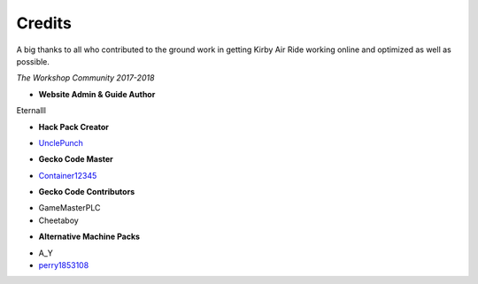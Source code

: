 =======
Credits
=======

A big thanks to all who contributed to the ground work in getting Kirby Air Ride working online and optimized as well as possible. 

*The Workshop Community 2017-2018*

- **Website Admin & Guide Author**

Eternalll

- **Hack Pack Creator**

• `UnclePunch`_

- **Gecko Code Master**

• `Container12345`_

- **Gecko Code Contributors**

• GameMasterPLC
• Cheetaboy

- **Alternative Machine Packs**

• A_Y
• `perry1853108`_

.. _`UnclePunch`: https://twitter.com/UnclePunch_

.. _`Container12345`: https://twitter.com/container12345

.. _`perry1853108`: https://twitter.com/perry1853108